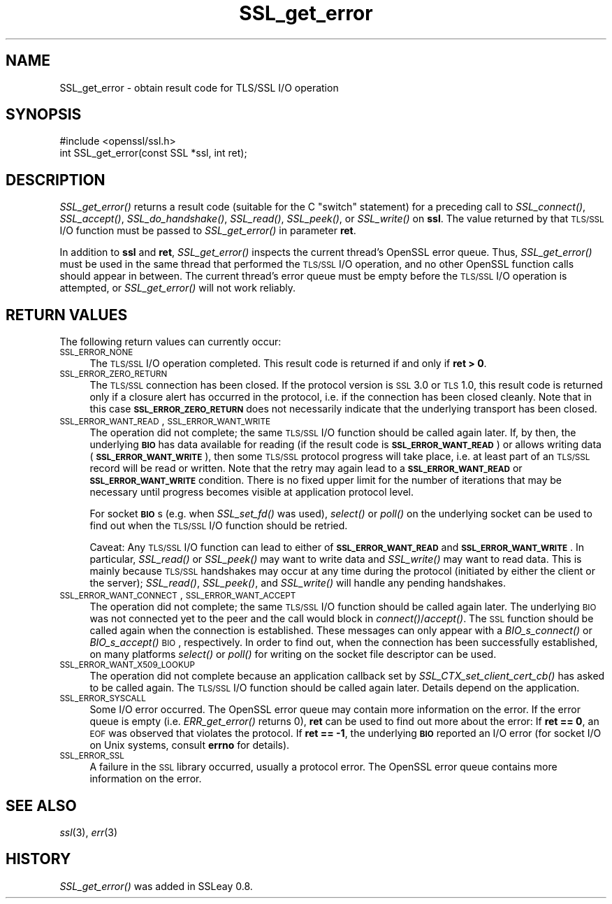 .\" Automatically generated by Pod::Man 2.25 (Pod::Simple 3.20)
.\"
.\" Standard preamble:
.\" ========================================================================
.de Sp \" Vertical space (when we can't use .PP)
.if t .sp .5v
.if n .sp
..
.de Vb \" Begin verbatim text
.ft CW
.nf
.ne \\$1
..
.de Ve \" End verbatim text
.ft R
.fi
..
.\" Set up some character translations and predefined strings.  \*(-- will
.\" give an unbreakable dash, \*(PI will give pi, \*(L" will give a left
.\" double quote, and \*(R" will give a right double quote.  \*(C+ will
.\" give a nicer C++.  Capital omega is used to do unbreakable dashes and
.\" therefore won't be available.  \*(C` and \*(C' expand to `' in nroff,
.\" nothing in troff, for use with C<>.
.tr \(*W-
.ds C+ C\v'-.1v'\h'-1p'\s-2+\h'-1p'+\s0\v'.1v'\h'-1p'
.ie n \{\
.    ds -- \(*W-
.    ds PI pi
.    if (\n(.H=4u)&(1m=24u) .ds -- \(*W\h'-12u'\(*W\h'-12u'-\" diablo 10 pitch
.    if (\n(.H=4u)&(1m=20u) .ds -- \(*W\h'-12u'\(*W\h'-8u'-\"  diablo 12 pitch
.    ds L" ""
.    ds R" ""
.    ds C` ""
.    ds C' ""
'br\}
.el\{\
.    ds -- \|\(em\|
.    ds PI \(*p
.    ds L" ``
.    ds R" ''
'br\}
.\"
.\" Escape single quotes in literal strings from groff's Unicode transform.
.ie \n(.g .ds Aq \(aq
.el       .ds Aq '
.\"
.\" If the F register is turned on, we'll generate index entries on stderr for
.\" titles (.TH), headers (.SH), subsections (.SS), items (.Ip), and index
.\" entries marked with X<> in POD.  Of course, you'll have to process the
.\" output yourself in some meaningful fashion.
.ie \nF \{\
.    de IX
.    tm Index:\\$1\t\\n%\t"\\$2"
..
.    nr % 0
.    rr F
.\}
.el \{\
.    de IX
..
.\}
.\"
.\" Accent mark definitions (@(#)ms.acc 1.5 88/02/08 SMI; from UCB 4.2).
.\" Fear.  Run.  Save yourself.  No user-serviceable parts.
.    \" fudge factors for nroff and troff
.if n \{\
.    ds #H 0
.    ds #V .8m
.    ds #F .3m
.    ds #[ \f1
.    ds #] \fP
.\}
.if t \{\
.    ds #H ((1u-(\\\\n(.fu%2u))*.13m)
.    ds #V .6m
.    ds #F 0
.    ds #[ \&
.    ds #] \&
.\}
.    \" simple accents for nroff and troff
.if n \{\
.    ds ' \&
.    ds ` \&
.    ds ^ \&
.    ds , \&
.    ds ~ ~
.    ds /
.\}
.if t \{\
.    ds ' \\k:\h'-(\\n(.wu*8/10-\*(#H)'\'\h"|\\n:u"
.    ds ` \\k:\h'-(\\n(.wu*8/10-\*(#H)'\`\h'|\\n:u'
.    ds ^ \\k:\h'-(\\n(.wu*10/11-\*(#H)'^\h'|\\n:u'
.    ds , \\k:\h'-(\\n(.wu*8/10)',\h'|\\n:u'
.    ds ~ \\k:\h'-(\\n(.wu-\*(#H-.1m)'~\h'|\\n:u'
.    ds / \\k:\h'-(\\n(.wu*8/10-\*(#H)'\z\(sl\h'|\\n:u'
.\}
.    \" troff and (daisy-wheel) nroff accents
.ds : \\k:\h'-(\\n(.wu*8/10-\*(#H+.1m+\*(#F)'\v'-\*(#V'\z.\h'.2m+\*(#F'.\h'|\\n:u'\v'\*(#V'
.ds 8 \h'\*(#H'\(*b\h'-\*(#H'
.ds o \\k:\h'-(\\n(.wu+\w'\(de'u-\*(#H)/2u'\v'-.3n'\*(#[\z\(de\v'.3n'\h'|\\n:u'\*(#]
.ds d- \h'\*(#H'\(pd\h'-\w'~'u'\v'-.25m'\f2\(hy\fP\v'.25m'\h'-\*(#H'
.ds D- D\\k:\h'-\w'D'u'\v'-.11m'\z\(hy\v'.11m'\h'|\\n:u'
.ds th \*(#[\v'.3m'\s+1I\s-1\v'-.3m'\h'-(\w'I'u*2/3)'\s-1o\s+1\*(#]
.ds Th \*(#[\s+2I\s-2\h'-\w'I'u*3/5'\v'-.3m'o\v'.3m'\*(#]
.ds ae a\h'-(\w'a'u*4/10)'e
.ds Ae A\h'-(\w'A'u*4/10)'E
.    \" corrections for vroff
.if v .ds ~ \\k:\h'-(\\n(.wu*9/10-\*(#H)'\s-2\u~\d\s+2\h'|\\n:u'
.if v .ds ^ \\k:\h'-(\\n(.wu*10/11-\*(#H)'\v'-.4m'^\v'.4m'\h'|\\n:u'
.    \" for low resolution devices (crt and lpr)
.if \n(.H>23 .if \n(.V>19 \
\{\
.    ds : e
.    ds 8 ss
.    ds o a
.    ds d- d\h'-1'\(ga
.    ds D- D\h'-1'\(hy
.    ds th \o'bp'
.    ds Th \o'LP'
.    ds ae ae
.    ds Ae AE
.\}
.rm #[ #] #H #V #F C
.\" ========================================================================
.\"
.IX Title "SSL_get_error 3"
.TH SSL_get_error 3 "2014-03-18" "1.0.1g" "OpenSSL"
.\" For nroff, turn off justification.  Always turn off hyphenation; it makes
.\" way too many mistakes in technical documents.
.if n .ad l
.nh
.SH "NAME"
SSL_get_error \- obtain result code for TLS/SSL I/O operation
.SH "SYNOPSIS"
.IX Header "SYNOPSIS"
.Vb 1
\& #include <openssl/ssl.h>
\&
\& int SSL_get_error(const SSL *ssl, int ret);
.Ve
.SH "DESCRIPTION"
.IX Header "DESCRIPTION"
\&\fISSL_get_error()\fR returns a result code (suitable for the C \*(L"switch\*(R"
statement) for a preceding call to \fISSL_connect()\fR, \fISSL_accept()\fR, \fISSL_do_handshake()\fR,
\&\fISSL_read()\fR, \fISSL_peek()\fR, or \fISSL_write()\fR on \fBssl\fR.  The value returned by
that \s-1TLS/SSL\s0 I/O function must be passed to \fISSL_get_error()\fR in parameter
\&\fBret\fR.
.PP
In addition to \fBssl\fR and \fBret\fR, \fISSL_get_error()\fR inspects the
current thread's OpenSSL error queue.  Thus, \fISSL_get_error()\fR must be
used in the same thread that performed the \s-1TLS/SSL\s0 I/O operation, and no
other OpenSSL function calls should appear in between.  The current
thread's error queue must be empty before the \s-1TLS/SSL\s0 I/O operation is
attempted, or \fISSL_get_error()\fR will not work reliably.
.SH "RETURN VALUES"
.IX Header "RETURN VALUES"
The following return values can currently occur:
.IP "\s-1SSL_ERROR_NONE\s0" 4
.IX Item "SSL_ERROR_NONE"
The \s-1TLS/SSL\s0 I/O operation completed.  This result code is returned
if and only if \fBret > 0\fR.
.IP "\s-1SSL_ERROR_ZERO_RETURN\s0" 4
.IX Item "SSL_ERROR_ZERO_RETURN"
The \s-1TLS/SSL\s0 connection has been closed.  If the protocol version is \s-1SSL\s0 3.0
or \s-1TLS\s0 1.0, this result code is returned only if a closure
alert has occurred in the protocol, i.e. if the connection has been
closed cleanly. Note that in this case \fB\s-1SSL_ERROR_ZERO_RETURN\s0\fR
does not necessarily indicate that the underlying transport
has been closed.
.IP "\s-1SSL_ERROR_WANT_READ\s0, \s-1SSL_ERROR_WANT_WRITE\s0" 4
.IX Item "SSL_ERROR_WANT_READ, SSL_ERROR_WANT_WRITE"
The operation did not complete; the same \s-1TLS/SSL\s0 I/O function should be
called again later.  If, by then, the underlying \fB\s-1BIO\s0\fR has data
available for reading (if the result code is \fB\s-1SSL_ERROR_WANT_READ\s0\fR)
or allows writing data (\fB\s-1SSL_ERROR_WANT_WRITE\s0\fR), then some \s-1TLS/SSL\s0
protocol progress will take place, i.e. at least part of an \s-1TLS/SSL\s0
record will be read or written.  Note that the retry may again lead to
a \fB\s-1SSL_ERROR_WANT_READ\s0\fR or \fB\s-1SSL_ERROR_WANT_WRITE\s0\fR condition.
There is no fixed upper limit for the number of iterations that
may be necessary until progress becomes visible at application
protocol level.
.Sp
For socket \fB\s-1BIO\s0\fRs (e.g. when \fISSL_set_fd()\fR was used), \fIselect()\fR or
\&\fIpoll()\fR on the underlying socket can be used to find out when the
\&\s-1TLS/SSL\s0 I/O function should be retried.
.Sp
Caveat: Any \s-1TLS/SSL\s0 I/O function can lead to either of
\&\fB\s-1SSL_ERROR_WANT_READ\s0\fR and \fB\s-1SSL_ERROR_WANT_WRITE\s0\fR.  In particular,
\&\fISSL_read()\fR or \fISSL_peek()\fR may want to write data and \fISSL_write()\fR may want
to read data.  This is mainly because \s-1TLS/SSL\s0 handshakes may occur at any
time during the protocol (initiated by either the client or the server);
\&\fISSL_read()\fR, \fISSL_peek()\fR, and \fISSL_write()\fR will handle any pending handshakes.
.IP "\s-1SSL_ERROR_WANT_CONNECT\s0, \s-1SSL_ERROR_WANT_ACCEPT\s0" 4
.IX Item "SSL_ERROR_WANT_CONNECT, SSL_ERROR_WANT_ACCEPT"
The operation did not complete; the same \s-1TLS/SSL\s0 I/O function should be
called again later. The underlying \s-1BIO\s0 was not connected yet to the peer
and the call would block in \fIconnect()\fR/\fIaccept()\fR. The \s-1SSL\s0 function should be
called again when the connection is established. These messages can only
appear with a \fIBIO_s_connect()\fR or \fIBIO_s_accept()\fR \s-1BIO\s0, respectively.
In order to find out, when the connection has been successfully established,
on many platforms \fIselect()\fR or \fIpoll()\fR for writing on the socket file descriptor
can be used.
.IP "\s-1SSL_ERROR_WANT_X509_LOOKUP\s0" 4
.IX Item "SSL_ERROR_WANT_X509_LOOKUP"
The operation did not complete because an application callback set by
\&\fISSL_CTX_set_client_cert_cb()\fR has asked to be called again.
The \s-1TLS/SSL\s0 I/O function should be called again later.
Details depend on the application.
.IP "\s-1SSL_ERROR_SYSCALL\s0" 4
.IX Item "SSL_ERROR_SYSCALL"
Some I/O error occurred.  The OpenSSL error queue may contain more
information on the error.  If the error queue is empty
(i.e. \fIERR_get_error()\fR returns 0), \fBret\fR can be used to find out more
about the error: If \fBret == 0\fR, an \s-1EOF\s0 was observed that violates
the protocol.  If \fBret == \-1\fR, the underlying \fB\s-1BIO\s0\fR reported an
I/O error (for socket I/O on Unix systems, consult \fBerrno\fR for details).
.IP "\s-1SSL_ERROR_SSL\s0" 4
.IX Item "SSL_ERROR_SSL"
A failure in the \s-1SSL\s0 library occurred, usually a protocol error.  The
OpenSSL error queue contains more information on the error.
.SH "SEE ALSO"
.IX Header "SEE ALSO"
\&\fIssl\fR\|(3), \fIerr\fR\|(3)
.SH "HISTORY"
.IX Header "HISTORY"
\&\fISSL_get_error()\fR was added in SSLeay 0.8.

